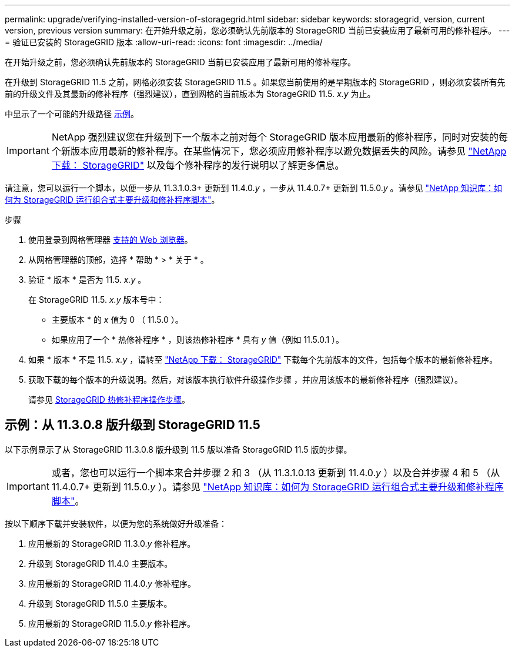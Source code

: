 ---
permalink: upgrade/verifying-installed-version-of-storagegrid.html 
sidebar: sidebar 
keywords: storagegrid, version, current version, previous version 
summary: 在开始升级之前，您必须确认先前版本的 StorageGRID 当前已安装应用了最新可用的修补程序。 
---
= 验证已安装的 StorageGRID 版本
:allow-uri-read: 
:icons: font
:imagesdir: ../media/


[role="lead"]
在开始升级之前，您必须确认先前版本的 StorageGRID 当前已安装应用了最新可用的修补程序。

在升级到 StorageGRID 11.5 之前，网格必须安装 StorageGRID 11.5 。如果您当前使用的是早期版本的 StorageGRID ，则必须安装所有先前的升级文件及其最新的修补程序（强烈建议），直到网格的当前版本为 StorageGRID 11.5. _x.y_ 为止。

中显示了一个可能的升级路径 <<Example: Upgrade to StorageGRID 11.5 from version 11.3.0.8,示例>>。


IMPORTANT: NetApp 强烈建议您在升级到下一个版本之前对每个 StorageGRID 版本应用最新的修补程序，同时对安装的每个新版本应用最新的修补程序。在某些情况下，您必须应用修补程序以避免数据丢失的风险。请参见 https://mysupport.netapp.com/site/products/all/details/storagegrid/downloads-tab["NetApp 下载： StorageGRID"^] 以及每个修补程序的发行说明以了解更多信息。

请注意，您可以运行一个脚本，以便一步从 11.3.1.0.3+ 更新到 11.4.0._y_ ，一步从 11.4.0.7+ 更新到 11.5.0._y_ 。请参见 https://kb.netapp.com/Advice_and_Troubleshooting/Hybrid_Cloud_Infrastructure/StorageGRID/How_to_run_combined_major_upgrade_and_hotfix_script_for_StorageGRID["NetApp 知识库：如何为 StorageGRID 运行组合式主要升级和修补程序脚本"^]。

.步骤
. 使用登录到网格管理器 xref:../admin/web-browser-requirements.adoc[支持的 Web 浏览器]。
. 从网格管理器的顶部，选择 * 帮助 * > * 关于 * 。
. 验证 * 版本 * 是否为 11.5. _x.y_ 。
+
在 StorageGRID 11.5. _x.y_ 版本号中：

+
** 主要版本 * 的 _x_ 值为 0 （ 11.5.0 ）。
** 如果应用了一个 * 热修补程序 * ，则该热修补程序 * 具有 _y_ 值（例如 11.5.0.1 ）。


. 如果 * 版本 * 不是 11.5. _x.y_ ，请转至 https://mysupport.netapp.com/site/products/all/details/storagegrid/downloads-tab["NetApp 下载： StorageGRID"^] 下载每个先前版本的文件，包括每个版本的最新修补程序。
. 获取下载的每个版本的升级说明。然后，对该版本执行软件升级操作步骤 ，并应用该版本的最新修补程序（强烈建议）。
+
请参见 xref:../maintain/storagegrid-hotfix-procedure.adoc[StorageGRID 热修补程序操作步骤]。





== 示例：从 11.3.0.8 版升级到 StorageGRID 11.5

以下示例显示了从 StorageGRID 11.3.0.8 版升级到 11.5 版以准备 StorageGRID 11.5 版的步骤。


IMPORTANT: 或者，您也可以运行一个脚本来合并步骤 2 和 3 （从 11.3.1.0.13 更新到 11.4.0._y_ ）以及合并步骤 4 和 5 （从 11.4.0.7+ 更新到 11.5.0._y_ ）。请参见 https://kb.netapp.com/Advice_and_Troubleshooting/Hybrid_Cloud_Infrastructure/StorageGRID/How_to_run_combined_major_upgrade_and_hotfix_script_for_StorageGRID["NetApp 知识库：如何为 StorageGRID 运行组合式主要升级和修补程序脚本"^]。

按以下顺序下载并安装软件，以便为您的系统做好升级准备：

. 应用最新的 StorageGRID 11.3.0._y_ 修补程序。
. 升级到 StorageGRID 11.4.0 主要版本。
. 应用最新的 StorageGRID 11.4.0._y_ 修补程序。
. 升级到 StorageGRID 11.5.0 主要版本。
. 应用最新的 StorageGRID 11.5.0._y_ 修补程序。


